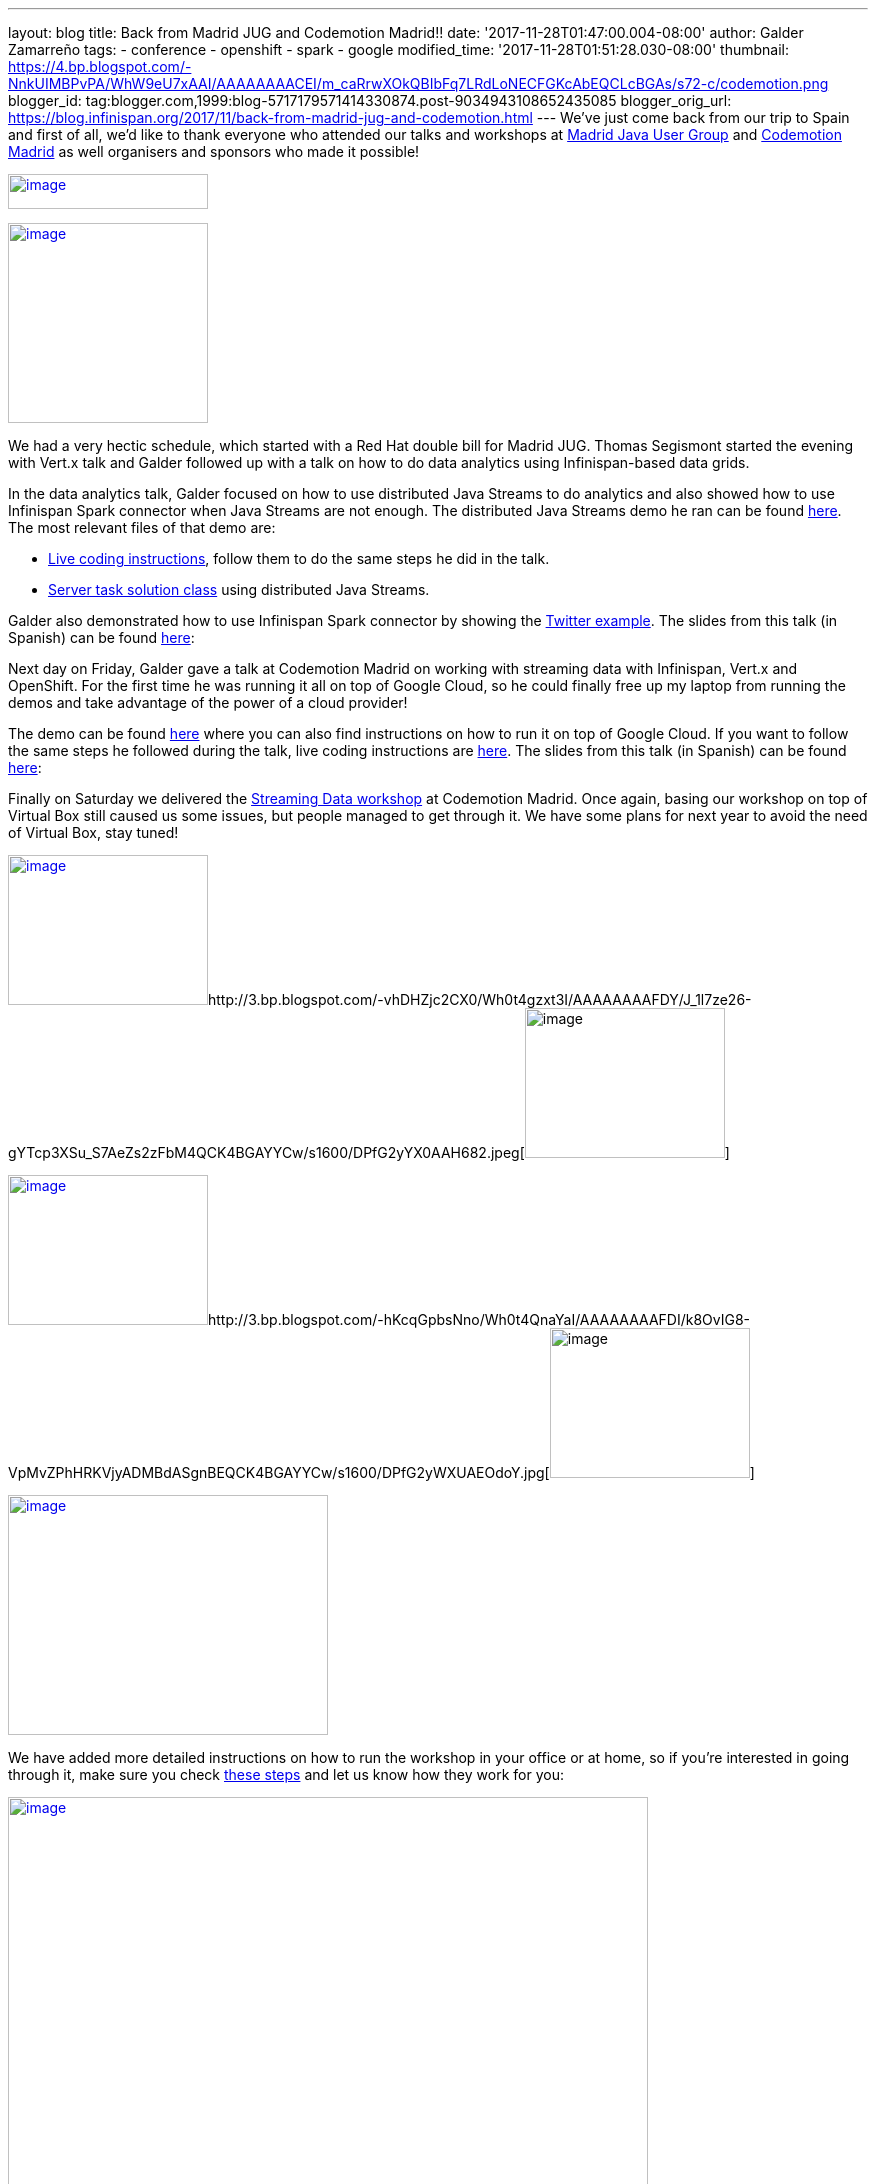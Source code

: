 ---
layout: blog
title: Back from Madrid JUG and Codemotion Madrid!!
date: '2017-11-28T01:47:00.004-08:00'
author: Galder Zamarreño
tags:
- conference
- openshift
- spark
- google
modified_time: '2017-11-28T01:51:28.030-08:00'
thumbnail: https://4.bp.blogspot.com/-NnkUIMBPvPA/WhW9eU7xAAI/AAAAAAAACEI/m_caRrwXOkQBIbFq7LRdLoNECFGKcAbEQCLcBGAs/s72-c/codemotion.png
blogger_id: tag:blogger.com,1999:blog-5717179571414330874.post-9034943108652435085
blogger_orig_url: https://blog.infinispan.org/2017/11/back-from-madrid-jug-and-codemotion.html
---
We've just come back from our trip to Spain and first of all, we'd like
to thank everyone who attended our talks and workshops at
https://twitter.com/madridjug[Madrid Java User Group] and
https://2017.codemotion.es/[Codemotion Madrid] as well organisers and
sponsors who made it possible!


https://4.bp.blogspot.com/-NnkUIMBPvPA/WhW9eU7xAAI/AAAAAAAACEI/m_caRrwXOkQBIbFq7LRdLoNECFGKcAbEQCLcBGAs/s400/codemotion.png[image:https://4.bp.blogspot.com/-NnkUIMBPvPA/WhW9eU7xAAI/AAAAAAAACEI/m_caRrwXOkQBIbFq7LRdLoNECFGKcAbEQCLcBGAs/s200/codemotion.png[image,width=200,height=35]]

https://pbs.twimg.com/profile_images/3271822395/859edc86268cbcf21a2dce25a7bb69d8_400x400.png[image:https://pbs.twimg.com/profile_images/3271822395/859edc86268cbcf21a2dce25a7bb69d8_400x400.png[image,width=200,height=200]]


We had a very hectic schedule, which started with a Red Hat double bill
for Madrid JUG. Thomas Segismont started the evening with Vert.x talk
and Galder followed up with a talk on how to do data analytics using
Infinispan-based data grids.

In the data analytics talk, Galder focused on how to use distributed
Java Streams to do analytics and also showed how to use Infinispan Spark
connector when Java Streams are not enough. The distributed Java Streams
demo he ran can be found
https://github.com/infinispan-demos/swiss-transport-datagrid/tree/codemotion-madrid-17[here].
The most relevant files of that demo are:

* https://github.com/infinispan-demos/swiss-transport-datagrid/blob/codemotion-madrid-17/live-events/madridjug17.md[Live
coding instructions], follow them to do the same steps he did in the
talk.
* https://github.com/infinispan-demos/swiss-transport-datagrid/blob/codemotion-madrid-17/analytics/analytics-server/src/main/solution/delays/java/stream/task/DelayRatioTask.java[Server
task solution class] using distributed Java Streams.

Galder also demonstrated how to use Infinispan Spark connector by
showing the
https://github.com/infinispan/infinispan-spark/tree/master/examples/twitter[Twitter
example]. The slides from this talk (in Spanish) can be found
https://speakerdeck.com/galderz/data-grids-descubre-que-esconden-los-datos[here]:



Next day on Friday, Galder gave a talk at Codemotion Madrid on working
with streaming data with Infinispan, Vert.x and OpenShift. For the first
time he was running it all on top of Google Cloud, so he could finally
free up my laptop from running the demos and take advantage of the power
of a cloud provider!

The demo can be found
https://github.com/infinispan-demos/streaming-data-kubernetes/tree/codemotion-madrid-17[here]
where you can also find instructions on how to run it on top of Google
Cloud. If you want to follow the same steps he followed during the talk,
live coding instructions are
https://github.com/infinispan-demos/streaming-data-kubernetes/blob/codemotion-madrid-17/live-coding/codemotion-madrid-17.md[here].
The slides from this talk (in Spanish) can be found
https://speakerdeck.com/galderz/streaming-data-ni-pierdas-el-tren-ni-esperes-en-balde[here]:



Finally on Saturday we delivered the
https://github.com/infinispan-demos/streaming-data-workshop[Streaming
Data workshop] at Codemotion Madrid. Once again, basing our workshop on
top of Virtual Box still caused us some issues, but people managed to
get through it. We have some plans for next year to avoid the need of
Virtual Box, stay tuned!


http://1.bp.blogspot.com/-YYSuOunvfn8/Wh0t4vXn4HI/AAAAAAAAFDg/4N8_G7YMjqUX69NiU5v4TMkJ5R0IQi5dgCK4BGAYYCw/s1600/DPfG2yZXcAEevxF.jpg[image:https://1.bp.blogspot.com/-YYSuOunvfn8/Wh0t4vXn4HI/AAAAAAAAFDg/4N8_G7YMjqUX69NiU5v4TMkJ5R0IQi5dgCK4BGAYYCw/s200/DPfG2yZXcAEevxF.jpg[image,width=200,height=150]]http://3.bp.blogspot.com/-vhDHZjc2CX0/Wh0t4gzxt3I/AAAAAAAAFDY/J_1l7ze26-gYTcp3XSu_S7AeZs2zFbM4QCK4BGAYYCw/s1600/DPfG2yYX0AAH682.jpeg[image:https://3.bp.blogspot.com/-vhDHZjc2CX0/Wh0t4gzxt3I/AAAAAAAAFDY/J_1l7ze26-gYTcp3XSu_S7AeZs2zFbM4QCK4BGAYYCw/s200/DPfG2yYX0AAH682.jpeg[image,width=200,height=150]]

http://3.bp.blogspot.com/-TJMDQMsoOQI/Wh0t4tMVdFI/AAAAAAAAFDc/b1Eb7Sf7CbAkDMjDWPJCigSPKWV839ZswCK4BGAYYCw/s1600/DPfG2yYWAAAylx1.jpeg[image:https://3.bp.blogspot.com/-TJMDQMsoOQI/Wh0t4tMVdFI/AAAAAAAAFDc/b1Eb7Sf7CbAkDMjDWPJCigSPKWV839ZswCK4BGAYYCw/s200/DPfG2yYWAAAylx1.jpeg[image,width=200,height=150]]http://3.bp.blogspot.com/-hKcqGpbsNno/Wh0t4QnaYaI/AAAAAAAAFDI/k8OvIG8-VpMvZPhHRKVjyADMBdASgnBEQCK4BGAYYCw/s1600/DPfG2yWXUAEOdoY.jpg[image:https://3.bp.blogspot.com/-hKcqGpbsNno/Wh0t4QnaYaI/AAAAAAAAFDI/k8OvIG8-VpMvZPhHRKVjyADMBdASgnBEQCK4BGAYYCw/s200/DPfG2yWXUAEOdoY.jpg[image,width=200,height=150]]

https://3.bp.blogspot.com/-HndBLsOLNrc/Wh0uT1SPkoI/AAAAAAAAFDk/vaOdsX6YYtsX5IONrSaWPlmSXHi70EixwCLcBGAs/s1600/DPeX6KNXcAAtE7r.jpg[image:https://3.bp.blogspot.com/-HndBLsOLNrc/Wh0uT1SPkoI/AAAAAAAAFDk/vaOdsX6YYtsX5IONrSaWPlmSXHi70EixwCLcBGAs/s320/DPeX6KNXcAAtE7r.jpg[image,width=320,height=240]]




We have added more detailed instructions on how to run the workshop in
your office or at home, so if you're interested in going through it,
make sure you check
http://htmlpreview.github.io/?https://github.com/infinispan-demos/streaming-data-workshop/blob/master/workshop-steps/workshop.html[these
steps] and let us know how they work for you:


https://3.bp.blogspot.com/-esuhBvpypLg/Wh0tU7eN4II/AAAAAAAAFC8/CUblHV2zursXf8S2danqHoYhtFjwFA2SACLcBGAs/s1600/Screen%2BShot%2B2017-11-28%2Bat%2B10.32.43.png[image:https://3.bp.blogspot.com/-esuhBvpypLg/Wh0tU7eN4II/AAAAAAAAFC8/CUblHV2zursXf8S2danqHoYhtFjwFA2SACLcBGAs/s640/Screen%2BShot%2B2017-11-28%2Bat%2B10.32.43.png[image,width=640,height=483]]



This trip to Madrid wraps up a very intense year in terms of promoting
Infinispan! Next month we'll be doing a recap of the talks, videos...etc
so that you can catch up with them in case you missed any of them :)



Katia & Galder
Un saludo!
